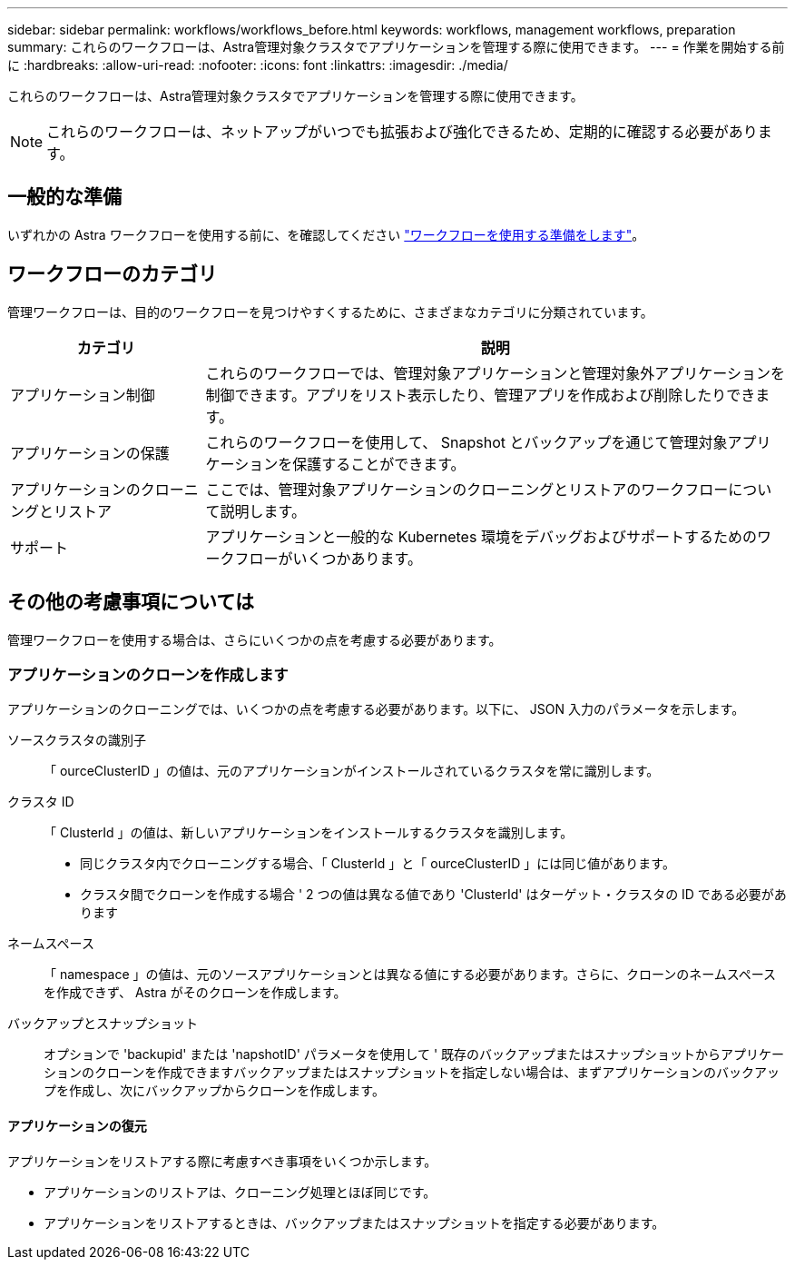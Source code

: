 ---
sidebar: sidebar 
permalink: workflows/workflows_before.html 
keywords: workflows, management workflows, preparation 
summary: これらのワークフローは、Astra管理対象クラスタでアプリケーションを管理する際に使用できます。 
---
= 作業を開始する前に
:hardbreaks:
:allow-uri-read: 
:nofooter: 
:icons: font
:linkattrs: 
:imagesdir: ./media/


[role="lead"]
これらのワークフローは、Astra管理対象クラスタでアプリケーションを管理する際に使用できます。


NOTE: これらのワークフローは、ネットアップがいつでも拡張および強化できるため、定期的に確認する必要があります。



== 一般的な準備

いずれかの Astra ワークフローを使用する前に、を確認してください link:../get-started/prepare_to_use_workflows.html["ワークフローを使用する準備をします"]。



== ワークフローのカテゴリ

管理ワークフローは、目的のワークフローを見つけやすくするために、さまざまなカテゴリに分類されています。

[cols="25,75"]
|===
| カテゴリ | 説明 


| アプリケーション制御 | これらのワークフローでは、管理対象アプリケーションと管理対象外アプリケーションを制御できます。アプリをリスト表示したり、管理アプリを作成および削除したりできます。 


| アプリケーションの保護 | これらのワークフローを使用して、 Snapshot とバックアップを通じて管理対象アプリケーションを保護することができます。 


| アプリケーションのクローニングとリストア | ここでは、管理対象アプリケーションのクローニングとリストアのワークフローについて説明します。 


| サポート | アプリケーションと一般的な Kubernetes 環境をデバッグおよびサポートするためのワークフローがいくつかあります。 
|===


== その他の考慮事項については

管理ワークフローを使用する場合は、さらにいくつかの点を考慮する必要があります。



=== アプリケーションのクローンを作成します

アプリケーションのクローニングでは、いくつかの点を考慮する必要があります。以下に、 JSON 入力のパラメータを示します。

ソースクラスタの識別子:: 「 ourceClusterID 」の値は、元のアプリケーションがインストールされているクラスタを常に識別します。
クラスタ ID:: 「 ClusterId 」の値は、新しいアプリケーションをインストールするクラスタを識別します。
+
--
* 同じクラスタ内でクローニングする場合、「 ClusterId 」と「 ourceClusterID 」には同じ値があります。
* クラスタ間でクローンを作成する場合 ' 2 つの値は異なる値であり 'ClusterId' はターゲット・クラスタの ID である必要があります


--
ネームスペース:: 「 namespace 」の値は、元のソースアプリケーションとは異なる値にする必要があります。さらに、クローンのネームスペースを作成できず、 Astra がそのクローンを作成します。
バックアップとスナップショット:: オプションで 'backupid' または 'napshotID' パラメータを使用して ' 既存のバックアップまたはスナップショットからアプリケーションのクローンを作成できますバックアップまたはスナップショットを指定しない場合は、まずアプリケーションのバックアップを作成し、次にバックアップからクローンを作成します。




==== アプリケーションの復元

アプリケーションをリストアする際に考慮すべき事項をいくつか示します。

* アプリケーションのリストアは、クローニング処理とほぼ同じです。
* アプリケーションをリストアするときは、バックアップまたはスナップショットを指定する必要があります。

